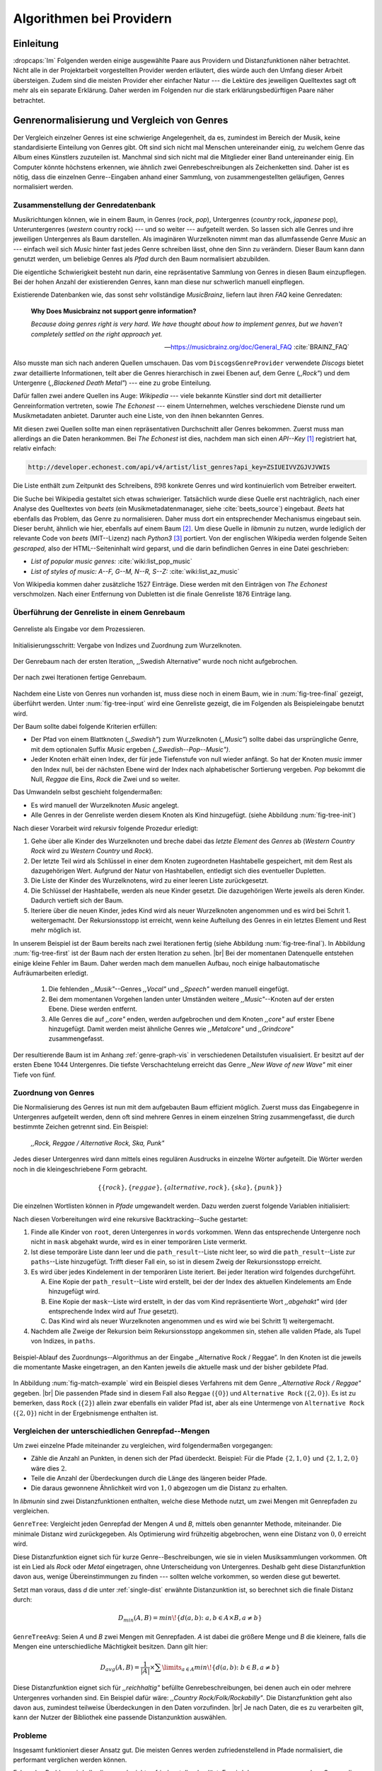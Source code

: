 #########################
Algorithmen bei Providern
#########################

Einleitung
===========

:dropcaps:`Im` Folgenden werden einige ausgewählte Paare aus Providern und
Distanzfunktionen näher betrachtet. Nicht alle in der Projektarbeit
vorgestellten Provider werden erläutert, dies würde auch den Umfang dieser
Arbeit übersteigen. Zudem sind die meisten Provider eher einfacher Natur --- die
Lektüre des jeweiligen Quelltextes sagt oft mehr als ein separate Erklärung.
Daher werden im Folgenden nur die stark erklärungsbedürftigen Paare näher
betrachtet.


Genrenormalisierung und Vergleich von Genres
============================================

Der Vergleich einzelner Genres ist eine schwierige Angelegenheit, da es,
zumindest im Bereich der Musik, keine standardisierte Einteilung von Genres
gibt. Oft sind sich nicht mal Menschen untereinander einig, zu welchem Genre das
Album eines Künstlers zuzuteilen ist. Manchmal sind sich nicht mal die
Mitglieder einer Band untereinander einig.  Ein Computer könnte höchstens
erkennen, wie ähnlich zwei Genrebeschreibungen als Zeichenketten sind. Daher ist
es nötig, dass die einzelnen Genre--Eingaben anhand einer Sammlung, von
zusammengestellten geläufigen, Genres normalisiert werden.

Zusammenstellung der Genredatenbank
-----------------------------------

Musikrichtungen können, wie in einem Baum, in Genres (*rock*, *pop*), Untergenres
(*country* rock, *japanese* pop), Unteruntergenres (*western* country rock)
--- und so weiter --- aufgeteilt werden. So lassen sich alle Genres und ihre
jeweiligen Untergenres als Baum darstellen. Als imaginären Wurzelknoten nimmt
man das allumfassende Genre *Music* an --- einfach weil sich *Music* hinter fast
jedes Genre schreiben lässt, ohne den Sinn zu verändern.
Dieser Baum kann dann genutzt werden, um beliebige Genres als *Pfad* durch den
Baum normalisiert abzubilden. 

Die eigentliche Schwierigkeit besteht nun darin, eine repräsentative Sammlung von
Genres in diesen Baum einzupflegen. Bei der hohen Anzahl der existierenden Genres,
kann man diese nur schwerlich manuell einpflegen.

Existierende Datenbanken wie, das sonst sehr vollständige *MusicBrainz*, liefern
laut ihren *FAQ* keine Genredaten:

.. epigraph::

   **Why Does Musicbrainz not support genre information?**

   *Because doing genres right is very hard.
   We have thought about how to implement genres,
   but we haven't completely settled on the right approach yet.*

   -- https://musicbrainz.org/doc/General_FAQ :cite:`BRAINZ_FAQ`

Also musste man sich nach anderen Quellen umschauen. Das vom
``DiscogsGenreProvider`` verwendete *Discogs* bietet zwar detaillierte
Informationen, teilt aber die Genres hierarchisch in zwei Ebenen auf, dem
Genre (*,,Rock"*) und dem Untergenre (*,,Blackened Death Metal"*) --- eine zu
grobe Einteilung.

Dafür fallen zwei andere Quellen ins Auge: *Wikipedia* --- viele bekannte
Künstler sind dort mit detaillierter Genreinformation vertreten,
sowie *The Echonest* --- einem Unternehmen, welches verschiedene Dienste rund um
Musikmetadaten anbietet. Darunter auch eine Liste, von den ihnen bekannten
Genres. 

Mit diesen zwei Quellen sollte man einen repräsentativen Durchschnitt aller
Genres bekommen. Zuerst muss man allerdings an die Daten herankommen. Bei *The
Echonest* ist dies, nachdem man sich einen *API--Key*  [#f1]_ registriert hat,
relativ einfach: 

.. code-block:: bash

    http://developer.echonest.com/api/v4/artist/list_genres?api_key=ZSIUEIVVZGJVJVWIS

Die Liste enthält zum Zeitpunkt des Schreibens, :math:`898` konkrete Genres und
wird kontinuierlich vom Betreiber erweitert. 

Die Suche bei Wikipedia gestaltet sich etwas schwieriger. Tatsächlich wurde
diese Quelle erst nachträglich, nach einer Analyse des Quelltextes von *beets*
(ein Musikmetadatenmanager, siehe :cite:`beets_source`) eingebaut. *Beets* hat
ebenfalls das Problem, das Genre zu normalisieren. Daher muss dort ein
entsprechender Mechanismus eingebaut sein. Dieser beruht, ähnlich wie hier,
ebenfalls auf einem Baum [#f2]_. Um diese Quelle in *libmunin* zu nutzen, wurde
lediglich der relevante Code von *beets* (MIT--Lizenz) nach *Python3* [#f3]_
portiert.  Von der englischen Wikipedia werden folgende Seiten *gescraped,* also
der HTML--Seiteninhalt wird geparst, und die darin befindlichen Genres in eine
Datei geschrieben: 

- *List of popular music genres:* :cite:`wiki:list_pop_music`
- *List of styles of music: A--F, G--M, N--R, S--Z:* :cite:`wiki:list_az_music`

Von Wikipedia kommen daher zusätzliche 1527 Einträge. Diese werden mit den
Einträgen von *The Echonest* verschmolzen. Nach einer Entfernung von Dubletten
ist die finale Genreliste 1876 Einträge lang. 

Überführung der Genreliste in einem Genrebaum
---------------------------------------------

.. subfigstart::

.. _fig-tree-input:

.. figure:: figs/tree_input.*
    :alt: Genreliste als Eingabe vor dem Prozessieren
    :width: 70%
    :align: center
    
    Genreliste als Eingabe vor dem Prozessieren.

.. _fig-tree-init:

.. figure:: figs/tree_init.*
    :alt: Initialisierungsschritt
    :width: 100%
    :align: center
    
    Initialisierungsschritt: Vergabe von Indizes und Zuordnung zum Wurzelknoten.

.. _fig-tree-first:

.. figure:: figs/tree_first.*
    :alt: Der Genrebaum nach der ersten Iteration
    :width: 100%
    :align: center
    
    Der Genrebaum nach der ersten Iteration, ,,Swedish Alternative” wurde noch
    nicht aufgebrochen.

.. _fig-tree-final:

.. figure:: figs/tree_final.*
    :alt: Der fertige Genrebaum als Ausgabe
    :width: 90%
    :align: center
    
    Der nach zwei Iterationen fertige Genrebaum.

.. subfigend::
    :width: 0.72
    :alt: Aufbau des Genrebaums in 4 Schritten
    :label: fig-tree
 
    Der Baum wird aus der Eingabe unter :num:`fig-tree-input` erzeugt indem erst
    alle Genres dem Wurzelknoten ,,Music” unterstellt werden
    (:num:`fig-tree-init`). Danach wird der Baum rekursiv (hier in zwei
    Schritten, :num:`fig-tree-first` und :num:`fig-tree-final`)
    immer weiter vertieft. 

Nachdem eine Liste von Genres nun vorhanden ist, muss diese noch in einem Baum,
wie in :num:`fig-tree-final` gezeigt, überführt werden. 
Unter :num:`fig-tree-input` wird eine Genreliste gezeigt, die im Folgenden als
Beispieleingabe benutzt wird.

Der Baum sollte dabei folgende Kriterien erfüllen:

- Der Pfad von einem Blattknoten (*,,Swedish"*) zum Wurzelknoten (*,,Music"*)
  sollte dabei das ursprüngliche Genre, mit dem optionalen Suffix *Music*
  ergeben *(,,Swedish--Pop--Music")*.
- Jeder Knoten erhält einen Index, der für jede Tiefenstufe von null wieder anfängt.
  So hat der Knoten *music* immer den Index null, bei der nächsten Ebene wird der
  Index  nach alphabetischer Sortierung vergeben. *Pop* bekommt die Null,
  *Reggae* die Eins, *Rock* die Zwei und so weiter. 

Das Umwandeln selbst geschieht folgendermaßen:

- Es wird manuell der Wurzelknoten *Music* angelegt.
- Alle Genres in der Genreliste werden diesem Knoten als Kind hinzugefügt.
  (siehe Abbildung :num:`fig-tree-init`)

Nach dieser Vorarbeit wird rekursiv folgende Prozedur erledigt:

1. Gehe über alle Kinder des Wurzelknoten und breche dabei das *letzte
   Element* des *Genres* ab (*Western Country Rock* wird zu *Western Country*
   und *Rock*). 
2. Der letzte Teil wird als Schlüssel in einer dem Knoten zugeordneten
   Hashtabelle gespeichert, mit dem Rest als dazugehörigen Wert. Aufgrund der
   Natur von Hashtabellen, entledigt sich dies eventueller Dupletten.
3. Die Liste der Kinder des Wurzelknotens, wird zu einer leeren Liste
   zurückgesetzt.
4. Die Schlüssel der Hashtabelle, werden als neue Kinder gesetzt. Die
   dazugehörigen Werte jeweils als deren Kinder. Dadurch vertieft sich der Baum.
5. Iteriere über die neuen Kinder, jedes Kind wird als neuer Wurzelknoten
   angenommen und es wird bei Schrit 1. weitergemacht. Der Rekursionsstopp ist
   erreicht, wenn keine Aufteilung des Genres in ein letztes Element und Rest
   mehr möglich ist.

In unserem Beispiel ist der Baum bereits nach zwei Iterationen fertig (siehe
Abbildung :num:`fig-tree-final`). In Abbildung :num:`fig-tree-first` ist der
Baum nach der ersten Iteration zu sehen. |br|
Bei der momentanen Datenquelle entstehen einige kleine Fehler im 
Baum.  Daher werden mach dem manuellen Aufbau, noch einige halbautomatische
Aufräumarbeiten erledigt. 

  1.  Die fehlenden *,,Musik"*--Genres *,,Vocal"* und *,,Speech"* werden
      manuell eingefügt.
  2.  Bei dem momentanen Vorgehen landen unter Umständen weitere
      *,,Music"*--Knoten auf der ersten Ebene. Diese werden entfernt. 
  3.  Alle Genres die auf *,,core"* enden, werden aufgebrochen und dem Knoten
      *,,core"* auf erster Ebene hinzugefügt. Damit werden meist ähnliche Genres
      wie *,,Metalcore"* und *,,Grindcore"*  zusammengefasst.

Der resultierende Baum ist im Anhang :ref:`genre-graph-vis` in verschiedenen
Detailstufen visualisiert.  Er besitzt auf der ersten Ebene 1044 Untergenres.
Die tiefste Verschachtelung erreicht das Genre *,,New Wave of new Wave"* mit
einer Tiefe von fünf.

Zuordnung von Genres
--------------------

Die Normalisierung des Genres ist nun mit dem aufgebauten Baum effizient
möglich.  Zuerst muss das Eingabegenre in Untergenres aufgeteilt werden, denn
oft sind mehrere Genres in einem einzelnen String zusammengefasst, die durch
bestimmte Zeichen getrennt sind. Ein Beispiel: 

    *,,Rock, Reggae / Alternative Rock, Ska, Punk"*
    
Jedes dieser Untergenres wird dann mittels eines regulären Ausdrucks in einzelne
Wörter aufgeteilt. Die Wörter werden noch in die kleingeschriebene Form
gebracht. 

.. math::

   \left\{\left\{rock\right\}, \left\{reggae\right\}, \left\{alternative, rock\right\}, \left\{ska\right\}, \left\{punk\right\} \right\}

Die einzelnen Wortlisten können in *Pfade* umgewandelt werden.
Dazu werden zuerst folgende Variablen initialisiert:

.. figtable::
   :spec: r | l

    ================== ======================================================================================= 
    *Variable*         *Beschreibung*                                                                         
    ================== ======================================================================================= 
    ``words``          Eine Liste von Wörtern die im Genre vorkommen.  |br|
    |nbsp|             Beispiel: :math:`\{alternative, rock\}` 
    ``root``           Der momentane Wurzelknoten. Anfangs initialisiert auf *,,Music"*.    
    ``paths``          Eine leere Liste mit Pfaden. Dient als Speicher für Resultate.         
    ``mask``           Eine Liste mit Wahrheitswerten. Genauso lang wie ``words`` |br|
    |nbsp|             Die Wahrheitswerte werden mit *False* initialisiert. |br|          
    |nbsp|             Die Liste wird genutzt, um gefundene Wörter an  |br|
    |nbsp|             dem entsprechenden Index *,,abzuhaken"*.  
    ``path_result``    Eine Liste, die an die nächste Rekursionsstufe weitergegeben wird. |br|          
    |nbsp|             Sie speichert die Indizes des momentan aufgebauten Pfades. |br|
    |nbsp|             Anfangs initialisiert auf ein leere Liste.                                                                   
    ================== ======================================================================================= 

.. raw:: latex

   \newpage

Nach diesen Vorbereitungen wird eine rekursive Backtracking--Suche gestartet:

1) Finde alle Kinder von ``root``, deren Untergenres in ``words`` vorkommen. 
   Wenn das entsprechende Untergenre noch nicht in ``mask`` abgehakt wurde, wird
   es in einer temporären Liste vermerkt.

2) Ist diese temporäre Liste dann  leer und die ``path_result``--Liste nicht
   leer, so wird die ``path_result``--Liste zur ``paths``--Liste hinzugefügt.
   Trifft dieser Fall ein, so ist in diesem Zweig der Rekursionsstopp erreicht. 

3) Es wird über jedes Kindelement in der temporären Liste iteriert. Bei jeder
   Iteration wird folgendes durchgeführt.

   A) Eine Kopie der ``path_result``--Liste wird erstellt, bei der der Index des
      aktuellen Kindelements am Ende hinzugefügt wird.
   B) Eine Kopie der ``mask``--Liste wird erstellt, in der das vom Kind
      repräsentierte Wort *,,abgehakt"* wird (der entsprechende Index wird auf
      *True* gesetzt). 
   C) Das Kind wird als neuer Wurzelknoten angenommen und es wird wie bei
      Schritt 1) weitergemacht.  

4) Nachdem alle Zweige der Rekursion beim Rekursionsstopp angekommen sin, 
   stehen alle validen Pfade, als Tupel von Indizes, in ``paths``.

.. _fig-match-example:

.. figure:: figs/tree_match_example.*
    :alt: Beispielablauf des Zuordnungs--Algorithmus
    :width: 100%
    :align: center

    Beispiel-Ablauf des Zuordnungs--Algorithmus an der Eingabe ,,Alternative
    Rock / Reggae”. In den Knoten ist die jeweils die momentante Maske eingetragen, an
    den Kanten jeweils die aktuelle mask und der bisher gebildete Pfad. 

In Abbildung :num:`fig-match-example` wird ein Beispiel dieses Verfahrens mit
dem Genre *,,Alternative Rock / Reggae"* gegeben.  |br| Die passenden Pfade sind
in diesem Fall also ``Reggae`` (:math:`\{0\}`) und ``Alternative Rock``
(:math:`\{2, 0\}`).  Es ist zu bemerken, dass ``Rock`` (:math:`\{2\}`) allein zwar
ebenfalls ein valider Pfad ist, aber als eine Untermenge von ``Alternative
Rock`` (:math:`\{2, 0\}`) nicht in der Ergebnismenge enthalten ist.

.. raw:: latex

   \newpage

.. _single-dist:

Vergleichen der unterschiedlichen Genrepfad--Mengen
---------------------------------------------------

Um zwei einzelne Pfade miteinander zu vergleichen, wird folgendermaßen vorgegangen:

- Zähle die Anzahl an Punkten, in denen sich der Pfad überdeckt.  Beispiel: Für
  die Pfade :math:`\left\{2, 1, 0\right\}` und :math:`\left\{2, 1, 2, 0\right\}` wäre dies
  :math:`2`.
- Teile die Anzahl der Überdeckungen durch die Länge des längeren beider Pfade.
- Die daraus gewonnene Ähnlichkeit wird von :math:`1,0` abgezogen um die Distanz
  zu erhalten. 

In *libmunin* sind zwei Distanzfunktionen enthalten, welche diese Methode nutzt, um
zwei Mengen mit Genrepfaden zu vergleichen.

``GenreTree``: Vergleicht jeden Genrepfad der Mengen *A* und *B*, mittels oben
genannter Methode, miteinander. Die minimale Distanz wird zurückgegeben.  Als
Optimierung wird frühzeitig abgebrochen, wenn eine Distanz von :math:`0,0`
erreicht wird.

Diese Distanzfunktion eignet sich für kurze Genre--Beschreibungen, wie sie
in vielen Musiksammlungen vorkommen. Oft ist ein Lied als *Rock* oder
*Metal* eingetragen, ohne Unterscheidung von Untergenres. Deshalb geht diese
Distanzfunktion davon aus, wenige Übereinstimmungen zu finden --- sollten welche
vorkommen, so werden diese gut bewertet.

Setzt man voraus, dass *d* die unter :ref:`single-dist` erwähnte Distanzunktion
ist,  so berechnet sich die finale Distanz durch:

.. math::

   D_{min}(A, B) = min\!\left\{d(a, b) \colon a, b \in A \times B, a \neq b\right\}


``GenreTreeAvg``: Seien *A* und *B* zwei Mengen mit Genrepfaden. *A* ist dabei
die größere Menge und *B* die kleinere, falls die Mengen eine unterschiedliche
Mächtigkeit besitzen. Dann gilt hier:

.. math:: 

   D_{avg}(A, B) = \frac{1}{\vert A\vert} \times \displaystyle\sum\limits_{a \in A} min\!\left\{ d(a, b) \colon b \in B, a \neq b\right\}


Diese Distanzfunktion eignet sich für *,,reichhaltig"* befüllte
Genrebeschreibungen, bei denen auch ein oder mehrere Untergenres vorhanden sind.
Ein Beispiel dafür wäre: *,,Country Rock/Folk/Rockabilly"*. Die
Distanzfunktion geht also davon aus, zumindest teilweise Überdeckungen in den
Daten vorzufinden. |br|
Je nach Daten, die es zu verarbeiten gilt, kann der Nutzer der Bibliothek eine
passende Distanzunktion auswählen.

Probleme
--------

Insgesamt funktioniert dieser Ansatz gut. Die meisten Genres werden
zufriedenstellend in Pfade normalisiert, die performant verglichen werden können.

Folgendes Problem wird allerdings noch nicht zufriedenstellend gelöst:
Es wird davon ausgegangen, dass Genres die ähnlich sind auch ähnlich heißen.
Eine Annahme, die zwar oft, aber nicht immer wahr ist. So sind die Genres
*Alternative Rock* und *Grunge* sehr ähnlich --- der obige Ansatz würde hier
allerdings eine Distanz von :math:`1` liefern. Auch Genres wie *,,Rock'n'Roll*
würde ähnlich schlechte Resultate liefern, da sie kaum sinnvoll aufgebrochen
werden können.

Eine mögliche Lösung, wäre eine Liste von *,,synonymen"* Genres, die
Querverbindungen im Baum erlauben würden.  Allerdings wäre eine solche Liste von
Synonymen schwer automatisch zu erstellen. 


Schlüsselwortextraktion
=======================

Eine Idee bei *libmunin*, ist es auch die Liedtexte eines Liedes einzubeziehen,
um Lieder mit ähnlicher *Thematik* näher beieinander im Graphen zu
gruppieren. Sollten zwei Lieder nicht die selben Themen behandeln, so soll sich
zumindest die gleiche Sprache sich positiv auf die Distanz auswirken.

Um die Themen effizient zu vergleichen, extrahiert *libmunin* aus den Liedtexten
die wichtigsten *Schlüsselwörter* mittels des ``KeywordProviders``. Diese
Phrasen sollen den eigentlichen Inhalt möglichst gut approximieren, ohne dabei
schwer vergleichbar zu sein.

*Anmerkung:* Im Folgenden ist von *Schlüsselwörtern* die Rede. Ein einzelnes
*Schlüsselwort*, wie *,,dunkle Schwingen"*, kann aber aus mehreren Wörtern
bestehen.

Der RAKE--Algorithmus
---------------------

Zur Extraktion von Schlüsselwörtern aus Texten gibt es eine Vielzahl von
Algorithmen :cite:`steinautomatische`.  Der verwendete Algorithmus zur
Schlüsselwortextraktion ist bei *libmunin* der relativ einfach zu
implementierende RAKE--Algorithmus (vorgestellt in :cite:`berry2010text`). Zwar
könnte man mit anderen Algorithmen bessere Ergebnisse erreichen, diese sind aber
schwerer zu implementieren (was die Anpassbarkeit verschlechtert) und sind in
den meisten Fällen von sprachabhängigen Corpora (Wortdatenbanken) abhängig. 

*Beschreibung des RAKE--Algorithmus:*

1) Aufteilung des Eingabetextes in Sätze, anhand von Interpunktion und
   Zeilenumbrüchen.
2) Extraktion der *Phrasen* aus den Sätzen.  Eine *Phrase* ist hier definiert
   als eine Sequenz von Nichtstoppwörtern.  Um Stoppwörter zu erkennen, muss
   eine von der Sprache abhängige Stoppwortliste geladen werden. Zu diesem Zweck
   hat *libmunin* 17 Stoppwortlisten in verschiedenen Sprachen eingebaut. Die
   Sprache selbst wird durch das Python--Modul ``guess-language-spirit``
   :cite:`guess_language` anhand verschiedener Sprachcharakteristiken
   automatisch erraten. Zudem werden lange Wörter mittels ``PyEnchant``
   :cite:`pyenchant` in einem Wörterbuch nachgeschlagen, um die Sprache
   herauszufinden, sofern die ``Enchant``--Bibliothek samt Wörterbuch für die
   entsprechende Sprache :cite:`enchant` installiert ist.
3) Berechnung eines *Scores* für jedes Wort in einer Phrase aus dem *Degree* und
   der *Frequenz* eines Wortes (:math:`P` ist dabei die Menge aller Phrasen,
   :math:`\vert p\vert` ist die Anzahl von Wörtern in einem Phrase):

   .. math::

      degree(word) = \sum_{p \in P} \left\{\begin{array}{cl} \vert p\vert, & \mbox{falls } word \in p\\ 0, & \mbox{sonst} \end{array}\right. 

   .. math::

      freq(word) = \sum_{p \in P} \left\{\begin{array}{cl} 1, & \mbox{falls } word \in p\\ 0, & \mbox{sonst} \end{array}\right. 

   .. math::

      score(word) = \frac{degree(word)}{freq(word)}

4) Für jede Phrase wird nun ein *Score* berechnet. Dieser ist definiert als die
   Summe aller Wörter--*Scores* innerhalb einer Phrase. Die derart bewerteten
   Phrasen werden absteigend sortiert als Schlüsselwörter ausgegeben.
   Schlüsselwörter mit einem *Score* kleiner :math:`2,0` werden ausgesiebt.

Es wurden zudem einige Änderungen, zum in :cite:`berry2010text` vorgestellten
Algorithmus, vorgenommen, um diesen besser auf kleine Dokumente wie Liedtexte
abzustimmen:

- Im Original werden Sätze nicht anhand von Zeilenumbrüchen aufgebrochen.  Die
  meisten Liedtexte bestehen aber aus einzelnen Versen, die nicht durch Punkte
  getrennt sind, sondern durch eine neue Zeile abgegrenzt werden.
- Um die Ergebnisse leichter vergleichen zu können, werden die einzelnen Wörter
  nach dem Extrahieren auf ihren Wortstamm reduziert. Dabei wird der
  sprachsensitive *Snowball--Stemmer* :cite:`porter2001snowball` verwendet.
- Da sich viele Ausdrücke in einem Liedtext wiederholen, kamen während der
  Entwicklung viele Schlüsselwörter in verschiedenen Variationen mehrmals vor.
  Oft waren diese dann eine Untermenge eines anderen Schlüsselwortes (Beispiel:
  *Yellow* und *Submarine* sind ein Teil von *Yellow Submarine*). Daher werden
  in einem nachgelagerten Schritt diese redundanten Phrasen entfernt.
  
**Vergleich der einzelnen Schlüsselwortmengen:**

Die einzelnen Mengen von Schlüsselwörtern werden unter der Prämisse verglichen,
dass exakte Übereinstimmungen, durch den riesigen Wortschatz, selten sind.

- Zu einem Drittel geht der Vergleich der Sprache in die Distanz ein. Ist die
  Sprache gleich, so wird hier eine Teildistanz von :math:`0` angenommen,
  andernfalls ist die Gesamtdistanz :math:`1`, da dann auch ein Vergleich der
  einzelnen Schlüsselwörter nicht mehr sinnvoll ist.
- Die restlichen zwei Drittel errechnen sich aus der Übereinstimmung der
  Schlüsselwörter. Für zwei Schlüsselwörter (eine Menge von Wörtern) *A* und *B*
  errechnet sich die Distanz folgendermaßen:

  .. math::

      d_{kwd}(A, B) = 1 - \frac{\vert A\cap B\vert}{max\left\{\vert A\vert, \vert B\vert\right\}}

  Alle Schlüsselwörter werden damit untereinander verglichen. Die minimale
  dabei gefundene Distanz ist die finale Gesamtdistanz.

Ergebnisse
----------

.. figtable::
   :spec: r l | r l
   :label: table-keywords
   :alt: Extrahierte Schlüsselwörter aus verschiedenen Liedern
   :caption: Extrahierte Schlüsselwörter aus dem Volkslied 
             ,,Das Wandern ist des Müllers Lust“ (links) und dem
             Beatles--Song ,,Yellow Submarine“ (rechts). Für jedes Schlüsselwort
             wird der Score angezeigt. Dieser hat keine Begrenzung nach oben.
             Rechts wurden die Schlüsselwörter zusätzlich auf den Wortstamm
             gebracht.
              

   ============== ============================ ============== ================
   Score          Schlüsselwörter *(Wandern)*  Score          Schlüsselwörter *(Yellow Submarine)*
   ============== ============================ ============== ================
   :math:`9,333`  *gerne  stille  stehn*       :math:`22,558` *yellow  submarin*
   :math:`5,778`  *wandern*                    :math:`20,835` *full  speed  ahead  mr*
   :math:`5,442`  *müllers  lust*               :math:`8,343` *live  beneath*
   :math:`5,247`  *müde  drehn*                 :math:`5,247` *band  begin*
   :math:`5,204`  *niemals  fiel*               :math:`3,297` *sea*
   :math:`5,204`  *herr  meister*               :math:`3,227` *green*
   :math:`5,204`  *frau  meisterin*             :math:`2,797` *captain*
   :math:`5,074`  *muntern  reihn*              :math:`2,551` *sail*
   :math:`5,031`  *schlechter  müller*          :math:`2,551` *blue*
   :math:`5,031`  *wanderschaft  bedacht*       :math:`2,551` *cabl*
   :math:`3,430`  *wasser*                      :math:`2,551` *life*
   :math:`3,430`  *steine*                      :math:`2,516` *sky*
   :math:`2,016`  *tanzen*                      :math:`2,516` *aye*
   :math:`2,016`  *frieden*                     :math:`2,016` *friend*
   :math:`2,016`  *gelernt*                     :math:`2,016` *aboard*
   :math:`2,016`  *schwer*                      :math:`2,016` *boatswain*
   ============== ============================ ============== ================
    
.. figtable::
   :spec: l | l
   :label: table-lyrics-wandern
   :alt: Liedtext des Volksliedes ,,Das Wandern ist des Müllers Lust“
   :caption: Liedtext des Volksliedes ,,Das Wandern ist des Müllers Lust“.

   ===================================== ==================================
   Das Wandern ist des Müllers Lust,     Das sehn wir auch den Rädern ab,  
   Das Wandern!                          Den Rädern!                       
   Das muß ein schlechter Müller sein,   |br|
   Dem niemals fiel das Wandern ein,     Die gar nicht gerne stille stehn,
   Das Wandern.                          Die Steine selbst, so schwer sie sind,
   |br|                                  Die Steine!
   Vom Wasser haben wir’s gelernt,       Sie tanzen mit den muntern Reihn
   Vom Wasser!                           Und wollen gar noch schneller sein,
   Das hat nicht Rast bei Tag und Nacht, Die Steine.
   Ist stets auf Wanderschaft bedacht,   |br|                                      
   Das Wasser.                           O Wandern, Wandern, meine Lust,
   |br|                                  O Wandern!
   Die sich mein Tag nicht müde drehn,   Herr Meister und Frau Meisterin,
   Die Räder.                            Laßt mich in Frieden weiter ziehn
   *(oben rechts weiter)*                Und wandern.
   ===================================== ==================================
    
In Abbildung :num:`table-keywords` sind die extrahierten Schlüsselwörter aus zwei
Liedern aufgelistet. 

Zur Referenz ist unter Abbildung :num:`table-lyrics-wandern` der Liedtextes des
Volkliedes *,,Das Wandern ist des Müllers Lust"* abgedruckt. Der Text von
*,,Yellow Submarine"* wird aus lizenzrechtlichen Gründen hier nicht
abgedruckt.

Wie man in Abbildung :num:`table-keywords` sieht, werden längere Phrasen automatisch
besser bewertet --- deren *Score* berechnet sich aus der Summe ihrer Wörter.
Auch sieht man, dass viele unwichtige Wörter wie *aboard* trotz Stoppwortlisten
noch in das Ergebnis aufgenommen werden.

    
Probleme
--------

Teilweise liefert diese Provider--Distanzfunktions--Kombination bereits
interessante Ergebnisse. So werden die beiden staatskritischen, deutschen Texte
*,,Hey Staat"* von *Hans Söllner* und *,,Lieber Staat"* von *Farin Urlaub* mit
einer relativ niedrigen Distanz von gerundet :math:`0,4` bewertet.

Doch nicht bei allen Texten funktioniert die Extraktion so gut. Nimmt man den
Ausdruck *,,God save the Queen!"*, so wird *RAKE* diesen nicht als gesamtes
Schlüsselwort erkennen. Stattdessen werden zwei einzelne Phrasen generiert: 
*,,God save"* und *,,Queen"*, da *,,the"* ein englisches Stoppwort ist. 

Andererseits entstehen auch oft Schlüsselwörter, die entweder unwichtig *(,,mal
echt")*, sinnentfremdet (*,,gerne still stehen"* obwohl im Text oben *,,nicht"*
davor steht) oder stark kontextspezifisch *(,,schlechter Müller")* sind. Da ein
Computer den Text nicht verstehen kann, lässt sich das kaum vermeiden.

Auch gemischtsprachige Liedtexte lassen sich nur schwer untersuchen, da immer
nur eine Stoppwortliste geladen werden kann. Für Liedtexte mit starkem Dialekt
(wie von *Hans Söllner*) greift auch die normale hochdeutsche Stoppowortliste
nicht.

Moodbar--Analyse
================

Die ursprünglich als Navigationshilfe in Audioplayern gedachte Moodbar (siehe
:cite:`wood2005techniques` für genauere Informationen) wird in *libmunin* neben
der BPM--Bestimmung als einfache Form der Audioanalyse eingesetzt.
Kurz zusammengefasst, wird dabei ein beliebiges Audiostück zeitlich in 1000
Blöcke unterteilt. Für jeden dieser Blöcke wird ein Farbwert (als RGB--Tripel)
bestimmt. Der Rotanteil bestimmt dabei den Anteil niedriger Frequenzen, der
Grünanteil den Anteil mittlerer Frequenzen und der Blauanteil den Anteil von
hohen Frequenzen. Die Farbe Türkis deutet daher auf hohe und mittlere Frequenzen
in einem Block hin --- E--Gitarren haben häufig diese Farbe in der Moodbar.
Akustikgitarren erscheinen dafür meist in einem dunklem Rot (siehe Abbildung
:num:`fig-mood-avril`).

Die Namensgebung des Verfahrens ist ein wenig irreführend. Man kann hier
keineswegs die subjektive Stimmung in einem Lied herauslesen. Lediglich die
Bestimmung einzelner Instrumente ist als Annäherung möglich. Nach Meinung des
Autors sollte man das Verfahren daher eher *,,frequencebar"* oder Ähnliches
nennen. Um aber auf die Einführung eines neuen Begriffes zu verzichten, wird die
Namensgebung des Originalautors verwendet.

.. _fig-mood-avril:

.. figure:: figs/mood_avril.*
    :alt: Beispiel--Moodbar von ,,Avril Lavigne --- Knockin' on Heaven's Door“
    :width: 100%
    :align: center

    Beispiel--Moodbar von ,,Avril Lavigne --- Knockin' on Heaven's Door“.  Ein
    Lied bei dem hauptsächlich eine Akustikgitarre (rot) und Gesang (grünlich)
    im Vordergrund steht. Der Gesang setzt etwa bei 10% ein. Die Grafik wurde
    durch ein eigens zu diesem Zwecke geschriebenes Script gerendert. Deutlich
    sichtbar sind die einzelnen Pausen zwischen den Akkorden.

Vergleich von Moodbars
----------------------

Das Vergleichen verschiedener Moodbars gestaltet sich aufgrund der hohen 
Länge der einzelnen RGB--Vektoren als schwierig. In einem vorgelagerten
Analyseschritt wird daher versucht, die markanten Merkmale der einzelnen
Vektoren zu extrahieren. Dieser Analyseschritt wird dabei durch den
``MoodbarProvider`` getätigt.
 
Vor der eigentlichen Verarbeitung wird jeder Farbkanal in einzelne Blöcke
aufgeteilt *(Diskretisierung)*, von der jeweils das arithmetische Mittel
gebildet wird. So wird der ursprüngliche 1000 Werte lange Vektor in (momentan)
20 einzelne, handlichere Werte aufgeteilt. Bei einer durchschnittlichen
Liedlänge von vier Minuten entspricht das immerhin zwölf Sekunden pro Block, was
für gewöhnliche Lieder ausreichend sein sollte.
Nach einigen subjektiven Tests haben sich folgende Merkmale als vergleichbar
erwiesen:

* **Differenzsumme:** Für jeden Farbkanal wird die Summe der Differenzen zu den
  jeweiligen vorherigen Blockwert gebildet (C ist der jeweilige Farbkanal):

  .. math::

    \sum_{i=1}^{\vert C\vert} \vert C_{i} - C_{i-1}\vert

  Dieser Wert soll die grobe *,,Sprunghaftigkeit"* des Liedes beschreiben.
  Ändern sich die Werte für diesen Farbkanal kaum, so ist der Wert niedrig. 
  Liegen hohe Änderungen zwischen jedem Block vor, so steigt dieser Wert bis zu
  seinem maximalen Wert von :math:`(20 - 1) \times 255 = 4845`.

* **Histogramm:** Für jeden Farbkanal wird eine Häufigkeitsverteilung, also ein
  Histogramm, abgespeichert. Jeder einzelne Farbwert wird dabei auf einen von
  fünf möglichen Bereichen, die jeweils 51 Werte umfassen, aufgeteilt.  So wird
  für jeden Farbkanal eine einfach zu vergleichende Verteilung der
  Frequenzen abgespeichert.
 
* **Dominante Farben:** Wie bereits erwähnt, ist es manchmal möglich bestimmte
  Instrumente visuell anhand deren charakteristischen Farbe in der Moodbar zu
  erkennen. Das kann man sich beim Vergleichen zu Nutze machen, denn ähnliche
  Instrumente (ergo bestimmte, charakteristische Farben) deuten auf ähnliche
  Musikstile hin.  Der ``MoodbarProvider`` teilt daher jeden Farbkanal in
  15er--Schritten in einzelne Bereiche auf. Jede Farbkombination wird dann einem
  dieser Bereiche zugeordnet. Die 15 am häufigsten zusammen vorkommenden Tripel
  werden abgespeichert.
* **Schwarzanteil:** Gesondert werden sehr dunklen Farben behandelt. Haben alle
  Farbkanäle eines RGB--Tripels einen Wert kleiner 30, so wird die Farbe nicht
  gezählt, sondern auf einen *Schwarzanteil*--Zähler aufaddiert.  Geteilt durch
  1000 ergibt sich daraus der Anteil des Liedes, der ganz oder beinahe still ist.

* **Durchschnittliches Minimun/Maximum:** Von jedem Block wird das
  Minimum/Maximum der drei Farbkanäle bestimmt.  Die Summe über jeden so
  bestimmten Wert, geteilt durch die Anzahl der Blöcke, ergibt das
  durchschnittliche Minimun/Maximum. Für jeden Farbkanal ergibt sich so ein Wert,
  der zwischen :math:`0` und :math:`255` liegt. Dieser sagt aus, in welchem
  Bereich sich die *,,Frequenzen"* im jeweiligen Farbkanal bewegen. 

  TODO

.. figtable::
    :spec: l | r | l
    :label: table-moodbar-list
    :caption: Auflistung der einzelnen Werte, die der Moodbar--Provider ausliest
              und deren dazugehörige Distanzfunktion, sowie deren Gewichtung in
              der Gesamtdistanz. ,,a“ und ,,b“ sind Skalare, mit Ausnahme der
              Histogramm--Eingabewerte und der dominanten Farben. Dort sind ,,a“
              und ,,b“ die einzelnen Farbkanäle als Vektor, bzw. eine Menge von
              Farben. Zur Bildung der Gesamtdistanz werden die einzelnen Werte
              über einen gewichteten Mittelwert verschmolzen.
    :alt: Auflistung der einzelnen Moodbar--Merkmale

    ==================================== ====================== ====================
    Name                                 Gewichtung             ungewichtete Distanzfunktion :math:`d(a, b)`
    ==================================== ====================== ====================
    *Differenzsumme*                     :math:`13,5\%`         :math:`1 - \sqrt{\frac{\vert a - b\vert}{50}}`                                               
    *Histogramm*                         :math:`13,5\%`         :math:`1 - \frac{\sum_{x \in \vv{a} - \vv{b}}\vert x\vert}{5 \times 255}`  
    *Dominante Farben*                   :math:`63,0\%`         :math:`\frac{\vert a \cup b\vert}{max\left\{\vert a \vert, \vert b \vert\right\}}`                        
    *Schwarzanteil*                      :math:`5,0\%`          :math:`1 - \sqrt{\frac{\vert a - b\vert}{50}}`                                              
    *Durchschnittliches Minimum/Maximum* :math:`5,0\%`          :math:`1 - \sqrt{\frac{\vert a - b\vert}{255}}` 
    |hline| |nbsp|                       :math:`\sum 100\%`                                                                                                   
    ==================================== ====================== ====================

In Tabelle :num:`table-moodbar-list` wird eine Auflistung der einzelnen Werte gegeben,
die der ``Moodbar-Provider`` generiert. Daneben werden auch die entsprechenden
Gewichtungen und Distanzfunktionen gegeben, mit dem die
Moodbar--Distanzfunktion die einzelnen Werte verrechnet. 
Die enstehende gewichtete Distanz wird mittels der in Abbildung
:num:`fig-strech` gezeigten Funktion noch skaliert um hohe Werte
anzuheben und niedrige weiter abzusenken.

Am subjektiv vergleichbarsten erwiesen sich die dominanten Farben in einem
Lied. Die zwischenzeitlich aufgekommene Idee, bestimmte markante Farbwertbereiche
bestimmten Instrumenten automatisch zuzuordnen erwies sich, mangels exakter
Zuordnungstabellen, als unpraktikabel und ungenau.

Probleme
---------

.. _fig-mood-yellow-submarine:

.. figure:: figs/mood_yellow_submarine.*
    :alt: Die selbe Moodbar bei unterschiedlichen Encoding der Audiodaten
    :width: 100%
    :align: center

    Die selbe Moodbar bei unterschiedlichen Encoding der Audiodaten. Oben das
    Beatles--Lied ,,Yellow Submarine“ als FLAC enkodiert, darunter dasselbe Lied
    mit stark komprimierter MP3--Enkodierung. Die von libmunin
    berechnete Moodbar--Distanz ist hier etwa 0,01.

.. _fig-mood-rammstein-tier:

.. figure:: figs/mood_rammstein_tier.*
    :alt: Moodbar einer Live und einer Studioversion von ,,Rammstein --- Tier“
    :width: 100%
    :align: center

    Moodbar einer Live und einer Studioversion von ,,Rammstein --- Tier“. Oben
    die Studioversion, unten die Liveversion.  Hier ist die von libmunin
    errechnete Moodbar--Distanz immerhin bei 0,32. 

Das Hauptproblem ist, dass das Verfahren ursprünglich nicht zum *Vergleichen*
von Audiodaten ausgelegt war und vom Autor lediglich dafür ,,missbraucht"
wurde. Ursprünglich war das Verfahren dazu gedacht, um mittels der Farben eine
Navigationshilfe für den Hörer des Liedes zu geben. So konnte dieser stille
Bereiche schnell erkennen und zu bestimmten Stellen im Lied springen.

Wichtige Informationen, wie die eigentliche Stimmung in dem Lied (von *dunkel*
bis *positiv)* bis hin zum Rhythmus des Liedes, lassen sich aber nicht davon
ablesen.  Lediglich die durchschnittliche Geschwindigkeit wird vom
``BPMProvider`` erfasst. Dieser muss aber die ganze Datei noch einmal zusätzlich
dekodieren.  Daher ist der ``MoodbarProvider`` momentan eher als *Notbehelf* zu
sehen.

Zudem ist die Geschwindigkeit der Audioanalyse eher dürftig. Geht das
Analysieren des RGB--Vektors an sich vergleichsweise schnell, so ist die
Generierung desselben zeitlich aufwendig. Bei MP3--enkodierten Dateien dauert
dies auf dem Entwicklungsrechners des Autors, je nach Größe, bis zu vier
Sekunden. Die Dauer variiert dabei je nach Format.  FLAC--enkodierte Dateien
brauchen oft lediglich die Hälfte dieser Zeit.
In beiden Fällen ist die Anwendung, bei einer mehreren zehntausend Lieder
umfassenden Sammlung sehr aufwendig. Neben der Liedtextsuche, ist dies der
größte Posten beim *Kaltstart*.

Vorteile:

- **Robustheit:** Wie man in :num:`fig-mood-yellow-submarine` sieht, ist das
  Verfahren unempfindlich gegen verschiedene Enkodierungen. Selbst Live-
  und Studioversionen zeigen gut vergleichbare Resultate (siehe Abbildung
  :num:`fig-mood-rammstein-tier`).
- **Geringer Speicherverbrauch:** Obwohl für die Implementierung die relativ
  speicherhungrige Sprache Python benutzt wurde, nutzt der ``MoodbarProvider``
  lediglich etwa :math:`540` Bytes pro Analysedatensatz. Da Python die Zahlen
  :math:`-10` bis :math:`255` im Speicher hält und der ``MoodbarProvider`` nur
  Zahlen in diesem Bereich erzeugt, reichen hier :math:`8` Byte für eine
  Referenz auf ein Integer--Objekt aus. 

.. rubric:: Footnotes

.. [#f1] Ein *API-Key* ist zum nutzerabhängigen Zugriff auf den Webdienst nötig.
   Der in der URL gezeigte *API Key* ist auf *libmunin* registriert. Er sollte
   nicht für andere Zwecke verwendet werden.

.. [#f2] *Anmerkung:* Die Idee entstand allerdings ohne Kenntnis von *beets*.

.. [#f3] Sollte *beets* je nach Python :math:`\ge 3,0` portiert werden, so wird
         der Autor den *beets*--Autoren gern einen Patch zusenden.

.. [#f4] Ein Stoppwort ist ein Wort, das nur grammatikalische Bedeutung hat,
         aber keinen eigenen Relevanz besitzt. Beispiel sind die deutschen
         Artikel *der, die das*.

